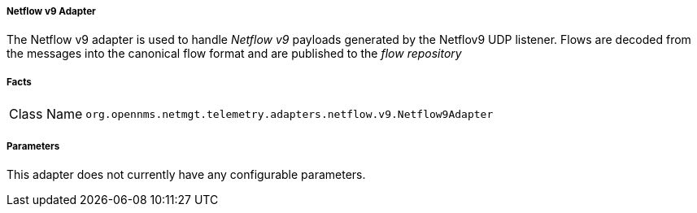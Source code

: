 [[telemetryd-netflow9-adapter]]
===== Netflow v9 Adapter

The Netflow v9 adapter is used to handle _Netflow v9_ payloads generated by the Netflov9 UDP listener.
Flows are decoded from the messages into the canonical flow format and are published to the _flow repository_

===== Facts

[options="autowidth"]
|===
| Class Name          | `org.opennms.netmgt.telemetry.adapters.netflow.v9.Netflow9Adapter`
|===

===== Parameters

This adapter does not currently have any configurable parameters.
